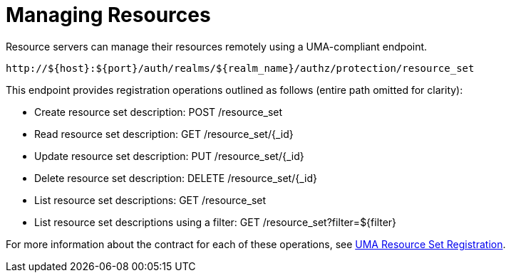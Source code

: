 [[_service_protection_resources_api]]
= Managing Resources

Resource servers can manage their resources remotely using a UMA-compliant endpoint.

```
http://${host}:${port}/auth/realms/${realm_name}/authz/protection/resource_set
```

This endpoint provides registration operations outlined as follows (entire path omitted for clarity):

* Create resource set description: POST /resource_set
* Read resource set description: GET /resource_set/{_id}
* Update resource set description: PUT /resource_set/{_id}
* Delete resource set description: DELETE /resource_set/{_id}
* List resource set descriptions: GET /resource_set
* List resource set descriptions using a filter: GET /resource_set?filter=${filter}

For more information about the contract for each of these operations, see https://docs.kantarainitiative.org/uma/rec-oauth-resource-reg-v1_0_1.html[UMA Resource Set Registration].
